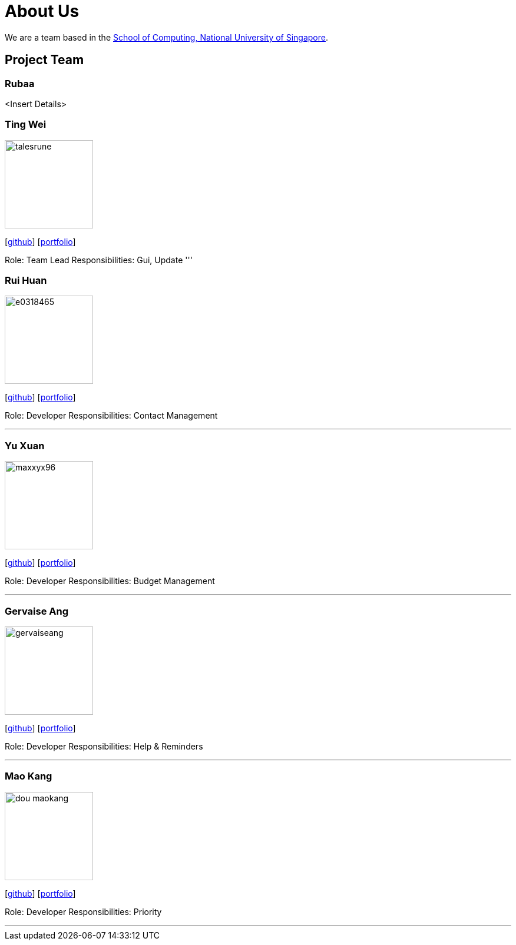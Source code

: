 = About Us
:site-section: AboutUs
:relfileprefix: team/
:imagesDir: images
:stylesDir: stylesheets

We are a team based in the http://www.comp.nus.edu.sg[School of Computing, National University of Singapore].

== Project Team

=== Rubaa
<Insert Details> 

=== Ting Wei
image::talesrune.png[width="150", align="left"]
{empty}[https://github.com/talesrune[github]] [https://github.com/AY1920S1-CS2113-T13-4/main/blob/master/team/talesrune.adoc[portfolio]]

Role: Team Lead
Responsibilities: Gui, Update
'''

=== Rui Huan
image::e0318465.png[width="150", align="left"]
{empty}[https://github.com/e0318465[github]] [https://github.com/AY1920S1-CS2113-T13-4/main/blob/master/team/e0318465.adoc[portfolio]]

Role: Developer
Responsibilities: Contact Management

'''

=== Yu Xuan
image::maxxyx96.png[width="150", align="left"]
{empty}[https://github.com/maxxyx96[github]] [https://github.com/AY1920S1-CS2113-T13-4/main/blob/master/team/maxxyx96.adoc[portfolio]]

Role: Developer
Responsibilities: Budget Management

'''

=== Gervaise Ang
image::gervaiseang.png[width="150", align="left"]
{empty}[https://github.com/gervaiseang[github]] [https://github.com/AY1920S1-CS2113-T13-4/main/blob/master/team/gervaiseang.adoc[portfolio]]

Role: Developer
Responsibilities: Help & Reminders

'''

=== Mao Kang
image::dou-maokang.png[width="150", align="left"]
{empty}[https://github.com/Dou-Maokang[github]] [https://github.com/Dou-Maokang[portfolio]]

Role: Developer
Responsibilities: Priority

'''
